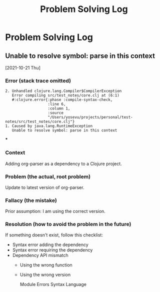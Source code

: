 #+title: Problem Solving Log
#+created: 2021-10-21
#+updated: Time-stamp: "2021-10-25 16:04:59 yosevu"
#+filetags: "public"

#+begin_comment
A log of problems that have taken at least 1 hour from the time I got stuck to solve.
#+end_comment

* Problem Solving Log
** Unable to resolve symbol: parse in this context
[2021-10-21 Thu]
*** Error (stack trace omitted)
#+begin_src
2. Unhandled clojure.lang.Compiler$CompilerException
   Error compiling src/test_notes/core.clj at (6:1)
   #:clojure.error{:phase :compile-syntax-check,
                   :line 6,
                   :column 1,
                   :source
                   "/Users/yosevu/projects/personal/test-notes/src/test_notes/core.clj"}
1. Caused by java.lang.RuntimeException
   Unable to resolve symbol: parse in this context
#+end_src
***
*** Context
Adding org-parser as a dependency to a Clojure project.
*** Problem (the actual, root problem)
Update to latest version of org-parser.
*** Fallacy (the mistake)
Prior assumption: I am using the correct version.
*** Resolution (how to avoid the problem in the future)
If something doesn't exist, follow this checklist:
- Syntax error adding the dependency
- Syntax error requiring the dependency
- Dependency API mismatch
  + Using the wrong function
  + Using the wrong version

    Module
    Errors Syntax
    Language